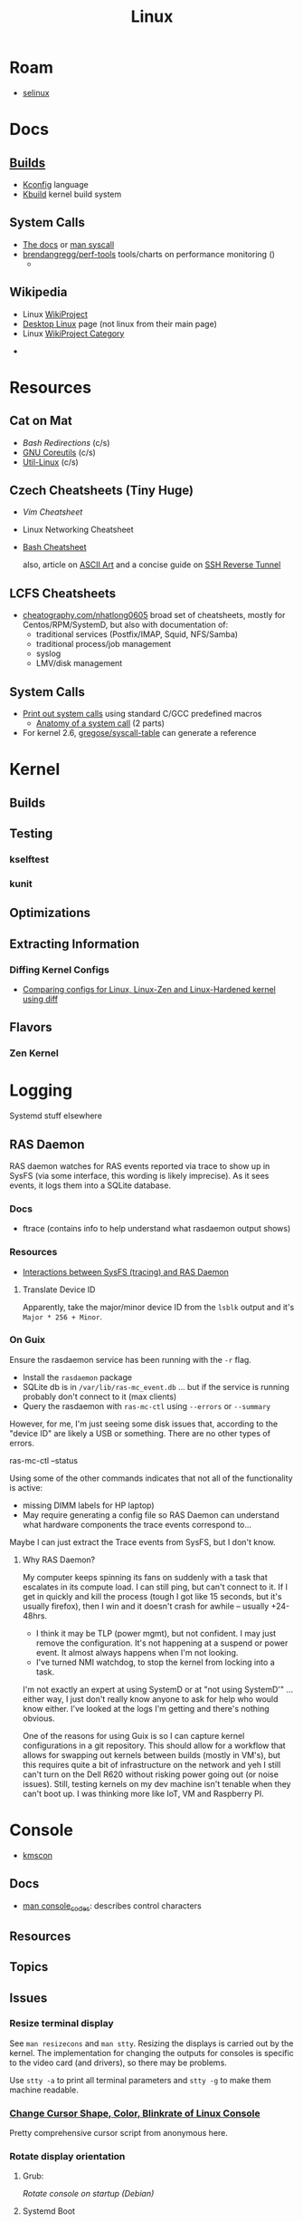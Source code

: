 :PROPERTIES:
:ID:       bdae77b1-d9f0-4d3a-a2fb-2ecdab5fd531
:END:
#+title: Linux

* Roam
+ [[id:90c681e3-7748-4039-abf1-69755e14c918][selinux]]

* Docs

** [[https://www.kernel.org/doc/html/latest/kbuild/index.html][Builds]]
+ [[https://www.kernel.org/doc/html/latest/kbuild/kconfig-language.html][Kconfig]] language
+ [[https://www.kernel.org/doc/html/latest/kbuild/index.html][Kbuild]] kernel build system

** System Calls

+ [[https://linux-kernel-labs.github.io/refs/heads/master/lectures/syscalls.html][The docs]] or [[https://man7.org/linux/man-pages/man2/syscalls.2.html][man syscall]]
+ [[https://github.com/brendangregg/perf-tools][brendangregg/perf-tools]] tools/charts on performance monitoring ()
  -


** Wikipedia
+ Linux [[https://en.wikipedia.org/wiki/Category:WikiProject_Linux][WikiProject]]
+ [[https://en.wikipedia.org/wiki/Wikipedia:WikiProject_Desktop_Linux][Desktop Linux]] page (not linux from their main page)
+ Linux [[https://en.wikipedia.org/wiki/Wikipedia:WikiProject_Linux][WikiProject Category]]


+

* Resources

** Cat on Mat

+ [[Bash Redirections][Bash  Redirections]] (c/s)
+ [[https://catonmat.net/gnu-coreutils-cheat-sheet][GNU Coreutils]] (c/s)
+ [[https://catonmat.net/util-linux-cheat-sheet][Util-Linux]] (c/s)

** Czech Cheatsheets (Tiny Huge)

+ [[Vim Cheatsheet]]
+ Linux Networking Cheatsheet
+ [[https://bruxy.regnet.cz/web/linux/EN/bash-cheat-sheet/][Bash Cheatsheet]]

  also, article on [[https://bruxy.regnet.cz/web/linux/EN/linux-demoscene/][ASCII Art]] and a concise guide on
  [[https://bruxy.regnet.cz/web/linux/EN/ssh-bastion/][SSH Reverse Tunnel]]

** LCFS Cheatsheets
+ [[https://cheatography.com/nhatlong0605/][cheatography.com/nhatlong0605]] broad set of cheatsheets, mostly for
  Centos/RPM/SystemD, but also with documentation of:
  - traditional services (Postfix/IMAP, Squid, NFS/Samba)
  - traditional process/job management
  - syslog
  - LMV/disk management

** System Calls

+ [[https://unix.stackexchange.com/questions/421750/where-do-you-find-the-syscall-table-for-linux][Print out system calls]] using standard C/GCC predefined macros
  - [[https://lwn.net/Articles/604287/][Anatomy of a system call]] (2 parts)
+ For kernel 2.6, [[https://github.com/gregose/syscall-table][gregose/syscall-table]] can generate a reference


* Kernel

** Builds

** Testing
*** kselftest
*** kunit

** Optimizations

** Extracting Information

*** Diffing Kernel Configs
+ [[https://www.youtube.com/watch?v=d9e5rI-OCWU][Comparing configs for Linux, Linux-Zen and Linux-Hardened kernel using diff]]

** Flavors

*** Zen Kernel

* Logging

Systemd stuff elsewhere

** RAS Daemon

RAS daemon watches for RAS events reported via trace to show up in SysFS (via
some interface, this wording is likely imprecise). As it sees events, it logs
them into a SQLite database.

*** Docs
+ ftrace (contains info to help understand what rasdaemon output shows)

*** Resources

+ [[https://unix.stackexchange.com/a/751301][Interactions between SysFS (tracing) and RAS Daemon]]

**** Translate Device ID

Apparently, take the major/minor device ID from the =lsblk= output and it's
=Major * 256 + Minor=.

*** On Guix

Ensure the rasdaemon service has been running with the =-r= flag.

+ Install the =rasdaemon= package
+ SQLite db is in =/var/lib/ras-mc_event.db= ... but if the service is running
  probably don't connect to it (max clients)
+ Query the rasdaemon with =ras-mc-ctl= using =--errors= or =--summary=

However, for me, I'm just seeing some disk issues that, according to the "device
ID" are likely a USB or something. There are no other types of errors.

#+begin_example shell
ras-mc-ctl --status

# .ras-mc-ctl-real: drivers not loaded
#+end_example

Using some of the other commands indicates that not all of the functionality is
active:

+ missing DIMM labels for HP laptop)
+ May require generating a config file so RAS Daemon can understand what
  hardware components the trace events correspond to...

Maybe I can just extract the Trace events from SysFS, but I don't know.

**** Why RAS Daemon?

My computer keeps spinning its fans on suddenly with a task that escalates in
its compute load. I can still ping, but can't connect to it. If I get in quickly
and kill the process (tough I got like 15 seconds, but it's usually firefox),
then I win and it doesn't crash for awhile -- usually +24-48hrs.

+ I think it may be TLP (power mgmt), but not confident. I may just remove the
  configuration. It's not happening at a suspend or power event. It almost
  always happens when I'm not looking.
+ I've turned NMI watchdog, to stop the kernel from locking into a task.

I'm not exactly an expert at using SystemD or at "not using SystemD'" ... either
way, I just don't really know anyone to ask for help who would know either. I've
looked at the logs I'm getting and there's nothing obvious.

One of the reasons for using Guix is so I can capture kernel configurations in a
git repository. This should allow for a workflow that allows for swapping out
kernels between builds (mostly in VM's), but this requires quite a bit of
infrastructure on the network and yeh I still can't turn on the Dell R620
without risking power going out (or noise issues). Still, testing kernels on my
dev machine isn't tenable when they can't boot up. I was thinking more like IoT,
VM and Raspberry PI.

* Console

+ [[id:e2acb6f6-8279-4500-b423-659ce89ecbb0][kmscon]]

** Docs
+ [[https://man.archlinux.org/man/console_codes.4][man console_codes]]: describes control characters
** Resources

** Topics

** Issues

*** Resize terminal display

See =man resizecons= and =man stty=. Resizing the displays is carried out by the
kernel. The implementation for changing the outputs for consoles is specific to
the video card (and drivers), so there may be problems.

Use =stty -a= to print all terminal parameters and =stty -g= to make them
machine readable.

*** [[https://gist.github.com/anonymous/8f1e6c22b5213faf8170dcfc2b0f5b93][Change Cursor Shape, Color, Blinkrate of Linux Console]]

Pretty comprehensive cursor script from anonymous here.

*** Rotate display orientation

**** Grub:

[[Rotate console on startup (Debian)][Rotate console on startup (Debian)]]

**** Systemd Boot

+ [[https://community.clearlinux.org/t/how-to-rotate-the-console/1830/8][How to rotate the console]]

Set =fbcon=rotate=N= or =fbcon=rotate_all=N= in kernel parameters. for systemd
boot, this is in =/boot/efi/loader/entries/*.conf=

For a boot, edit this kernal parameter in the systemd menus

For a session:

+ rotate one vty :: sudo bash -c "echo -e '0' > /sys/class/graphics/fbcon/rotate";
+ rotate all vty's :: sudo bash -c "echo -e '0' > /sys/class/graphics/fbcon/rotate_all"

* Subsystems

+ [[https://docs.kernel.org/subsystem-apis.html][Docs]] for Linux Subsystem API

There are 5 core subsystems ([[https://eng.libretexts.org/Bookshelves/Computer_Science/Operating_Systems/Linux_-_The_Penguin_Marches_On_(McClanahan)/06%3A_Kernel_Module_Management/1.03%3A_Linux_Kernel_Subsystem][source]]), but system functions usually involve
several of them.

** Process Scheduler

** Memory Management Unit (MMU)
+ zwap/zram go here

** Virtual File System (VFS)

** Networking Unit =netdev=

*** Seccomp

+ [[github:rust-vmm/seccompiler][rust-vmm/seccompiler]] probably the best resource to single-handedly explain
  this process.
  - [[https://github.com/rust-vmm/seccompiler#seccomp-best-practices][Seccomp best practices]]
+ [[https://stackoverflow.com/questions/65153051/install-seccomp-filter-in-child][Install seccomp filter into child process]]
  - inject the seccomp filter into a child process (from Go), but not the parent
+ [[https://www3.cs.stonybrook.edu/~sghavamnia/confine/stepbystep.html][Confine can profile applications]] and generate seccomp filters
+ [[https://blog.gitguardian.com/securing-containers-with-seccomp-part-1/][Securiing Containers with Seccomp]]
  - part 2: [[https://blog.gitguardian.com/securing-containers-with-seccomp-part-2/][configuring github actions to automate]]

** Inter-Process Communication (IPC) Unit

** udev
+ what subsystem?
+ [[https://opensource.com/article/18/11/udev][Intro to scripting udev]]

* Topics
** Advice

*** Don't Learn Linux Wrong

Note that =~= shell expansion doesn't work [in xkb tools]. When something deviates from
expected behavior, figuring this out is obvious despite being ignorant of "first
principles"... but when as of yet you have no expections, it's quite a bit
harder to form any at all. This also makes it difficult to form memories with
any consistency, thus impacting the total "statistical confidence" your brain
experiences when it does "brain things" in the future. If other things are
confusing you, that will definitely add another dimension to convolute your
perpexity.

It's important to be corrected earlier on. Otherwise, you don't learn too good
and bad habits/assumptions become more deeply engrained. Being corrected doesn't
happen much in isolation. Find an expert/usergroup.

** Kernel Bisection

Today I Learned...

The Chromium project has a "[[https://chromium.googlesource.com/chromiumos/manifest/+/refs/heads/main/_kernel_upstream.xml][kernel bisection branch]]" ... What is that?
[[https://wiki.ubuntu.com/Kernel/KernelBisection][According to Ubuntu]], it's probably painful for someone who's not a kernel
developer and/or lacks build automation ...

... well nevermind. it's probably not that bad if the bisection actually returns
results and/or you don't have [[https://www.youtube.com/watch?v=HmZnhe1zvzU&t=1256s][Kernel Patch Reviewer problems]].

** LSM: Linux Security Modules

*** Yama: Becoming Mindful
See here and here: [[https://utcc.utoronto.ca/~cks/space/blog/linux/Ubuntu1204Symlinks][Ubuntu 12.04 and symbolic links in world-writeable sticky-bitted directories]]

** MAC: Mandatory Access Control
+ TOMOYO Linux ([[https://wiki.archlinux.org/title/TOMOYO_Linux][archwiki]])

** swap/zswap/zram
+ comparison of [[https://gist.github.com/TBog/9b8b8dc4d77f535c3ebf7bbdc9389cfe][configs for zswap/zram]]

** Networking


*** Virtual Ethernet Devices with VRFs and Namespaces

From [[https://linux-blog.anracom.com/2018/01/05/fun-with-veth-devices-linux-bridges-and-vlans-in-unnamed-linux-network-namespaces-viii/][Fun with VRF Devices]], a series of 8+ blogs that are /unreasonably hard/ to
find on search engines.

[[/data/org/roam/topics/img/fun-with-veth-devices.gif]]


*** Socket Stats =ss -s=

Type

|-------+-----|
| -s    | -a  |
|-------+-----|
| stats | all |
|-------+-----|

Network

|-----+-----+--------+-----+-----+-----+-----+------|
| -t  | -u  | -l     | -b  |  -4 |  -6 | -w  | -u   |
|-----+-----+--------+-----+-----+-----+-----+------|
| tcp | udp | listen | bpf | ip4 | ip6 | raw | unix |
|-----+-----+--------+-----+-----+-----+-----+------|

Context

|-------+--------------+-----------+---------+--------+----------|
| -Z    | -z           | -N        | -p      | -T     | --cgroup |
|-------+--------------+-----------+---------+--------+----------|
| secon | sock context | namespace | process | thread | cgroup   |
|-------+--------------+-----------+---------+--------+----------|

* ELF ABI

Extensible/Linkable Format

** Docs
+ FreeBSD Handbook: [[https://web.archive.org/web/20130506160632/http://www.freebsd.org/doc/en_US.ISO8859-1/books/handbook/binary-formats.html][Binary Formats]]
+ [[https://www.technovelty.org/linux/shared-libraries-and-execute-permissions.html][Shared libraries and execute permissions]]

*** Fasterthanli.me
+ [[https://fasterthanli.me/series/making-our-own-executable-packer][Making our own executable packer]] (18-part series on Linux executables)
+ [[https://fasterthanli.me/series/reading-files-the-hard-way][Reading files the hard way]] (not your averge *.exe)

[[https://github.com/gco/xee/blob/4fa3a6d609dd72b8493e52a68f316f7a02903276/XeePhotoshopLoader.m#L108-L136][Some comments are gold]]

** Resources

** Topics

*** ELF Structure

See =readelf= and =hexdump= org-babel output in [[id:cda3f6b5-af52-41a6-bbf3-c3b43c485cb2][Linux: basics of elf binaries]].

**** Video: [[https://www.youtube.com/watch?v=nC1U1LJQL8o&t=17s][In-Depth ELF]]

Format for executables, shared libraries and object files

  |----------+----------------|
  |          | Relevance      |
  |----------+----------------|
  | Segments | Only runtime   |
  | Sections | Only link-time |
  |----------+----------------|

Can contain 0+ segments and sections (two completely different concepts)

+ these in turn specify: Memory address + Length
+ some segments can have zero length
+ segments and sections can overlap

A simple statically linked ELF contains 2 main segments to load into RAM:

+ Data Segment: initialized globals (and other initialized data), which leaves
  room to grow.
+ Code Segment: contains the code's instructions, followed by the entry-point
  address.

An ELF with a dynamically linked object does much of the same, but

+ The main ELF has segments pointing to the *.so ELF file, which has its own
  data/code segments.
+ At runtime, the dynamic linking needs to adjust addresses into which the *.so
  ELF's data/code is loaded. This can be adjusted with position independent
  code.

A C-struct defines the =E_IDENT= header section with the magic number
=0x7F454c46=. The next two bytes define the platform (32/64-bit) and whether the
file is encoded as little/big endian.

#+begin_example
00000000  7f 45 4c 46 02 01 01 00  00 00 00 00 00 00 00 00  |.ELF............|
#+end_example


**** [[https://linux-audit.com/elf-binaries-on-linux-understanding-and-analysis/][The 101 of ELF files on Linux: Understanding and Analysis]]

*** Loading Dynamic libs in linux
+ How =mmap= command maps regions of =*.so= files
+ How this shared memory is managed

*** Reverse Engineering

*** Linking

* Unix
:PROPERTIES:
:ID:       bdae77b1-d9f0-4d3a-a2fb-2ecdab5fdcba
:END:

** Docs

** Resources


** Topics


*** Man Pages

|---+--------------------------------------------------------------------------------------------|
| 1 | Executable programs or shell commands                                                      |
| 2 | System calls (functions provided by the kernel)                                            |
| 3 | Library calls (functions within program libraries)                                         |
| 4 | Special files (usually found in /dev)                                                      |
| 5 | File formats and conventions, e.g. /etc/passwd                                             |
| 6 | Games                                                                                      |
| 7 | Miscellaneous (including  macro  packages/conventions), e.g.man(7), groff(7), man-pages(7) |
| 8 | System administration commands (usually only for root)                                     |
| 9 | Kernel routines [Non standard]                                                             |
|---+--------------------------------------------------------------------------------------------|

*** Processes

+ man daemon [3|7] :: unix definition & history of daemons
+ man unistd.h :: standard symbolic constants and types
+ man signal 7 :: Unix signals

Macros in C expanding into integers that do not map to any function

+ SIG_DFL :: default signal handling
+ SIG_IGN :: ignore signal. The =SIG_IGN= is in the null space, since it maps
  any signal to no transformation.

*** Signals

#+begin_src sh :results output raw
kill -l | rev | cut -f1,3,5,7,9 -d'' | rev
# kill -l | sed -e 's/0)/0)\n/'
# hmmmm
#+end_src

*** Services

**** Background

+ nohup :: make processes immune to =HUP= signal

***** [[https://en.cppreference.com/w/c/program/SIG_strategies][double fork technique]]

+ Fork & return PID, ensure success
+ setsid() :: Set new session ID, ensure success
+ Remap =SIGCHLD= and =SIGHUP= to =SIG_IGN= to clip signals between parent/child
+ Fork again & return pid. Exit parent with success/failure (or handle error)
+ Set =umask= and =PWD=.
+ Close file descriptors & clean up.

*** IPC/Sockets/Signals
+ [[https://opensource.com/article/19/4/interprocess-communication-linux-networking][IPC in Linux: Sockets & Signals]]
+ Linux fuser command
+ Socket Forwarding Over SSH
  - from [[https://medium.com/@dperny/forwarding-the-docker-socket-over-ssh-e6567cfab160][Forwarding Docker Socket via SSH Tunnel]]
  - also: [[https://blog.ruanbekker.com/blog/2018/04/30/forwarding-the-docker-socket-via-a-ssh-tunnel-to-execute-docker-commands-locally/][forwarding docker socket (to exec docker cmd locally)]]
  - Since [[https://lwn.net/Articles/609321/][OpenSSH 6.7]]
+ [[https://www.baeldung.com/linux/communicate-with-unix-sockets][IPC with unix sockets (baeldung)]]

**** Learning

MPV may be a good way to learn about sockets and IPC on host or over the network

***** Workflow

Run =top=, hit =o= and type =COMMAND=$command= to follow the status of
processes, so you don't have to repeatedly run =ps aux= or =pgrep=. The =o=
filters are case sensitive. =htop= includes the descendents by default.

**** Remoting
+ ZeroTier/Yggdrasil
  - or Meshnet or Tor
+ VPN over SSH
+ Proxy Server or Reverse Proxy
+ SSH-D + Bind + Socks
  - One way to avoid agent forwarding

**** Send to socket
See [[https://www.man7.org/linux/man-pages/man2/send.2.html][man send]] for info on send, sendto, sendmsg


**** Socat Tunnelling
+ [[https://www.cyberciti.biz/faq/linux-unix-tcp-port-forwarding/][SOcket CAT]]
+ Tunneling w/ =socat= is an option (to avoid SSH agent forwarding)

From [[https://blog.travismclarke.com/post/socat-tutorial/][Socat Cheatsheet]]

#+begin_example shell
# Server
socat TCP-LISTEN:54321\
,reuseaddr\
,fork \
TCP:remote.server.com:22

# Client
ssh root@localhost -p 54321
#+end_example

**** Dante/Stunnel

+ [[https://hamy.io/post/0014/setting-up-an-encrypted-socks-proxy-using-dante-and-stunnel/][Setting up an encrypted SOCKS proxy using Dante and stunnel]]
+ [[https://hamy.io/post/0011/how-to-run-stunnel-on-your-android-device/][Stunnel on android devices]]

* Misc

** Literature

*** [[https://en.wikipedia.org/wiki/Cupid_and_Psyche][Love & Psyche]] - Apuleius

+ Originially from [[https://en.wikipedia.org/wiki/Cupid_and_Psyche][The Golden Ass]]
+ [[https://www.classics.ox.ac.uk/love-and-soul-apuleius-tale-cupid-and-psyche-european-culture-1600][Cupid & Psyche's influence]] on European narrative structures (narremes)
